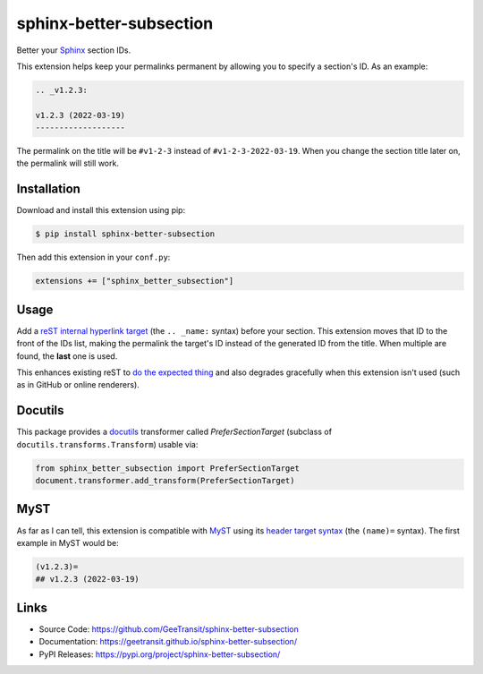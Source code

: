 sphinx-better-subsection
========================

Better your Sphinx_ section IDs.

This extension helps keep your permalinks permanent by allowing you to specify
a section's ID. As an example:

.. code-block:: rest

    .. _v1.2.3:

    v1.2.3 (2022-03-19)
    -------------------

The permalink on the title will be ``#v1-2-3`` instead of
``#v1-2-3-2022-03-19``. When you change the section title later on, the
permalink will still work.

.. _Sphinx: https://www.sphinx-doc.org/en/master/

Installation
------------

Download and install this extension using pip:

.. code-block:: bash

    $ pip install sphinx-better-subsection

Then add this extension in your ``conf.py``:

.. code-block:: python

    extensions += ["sphinx_better_subsection"]

Usage
-----

Add a `reST internal hyperlink target`_ (the ``.. _name:`` syntax) before your
section. This extension moves that ID to the front of the IDs list, making the
permalink the target's ID instead of the generated ID from the title. When
multiple are found, the **last** one is used.

This enhances existing reST to `do the expected thing`_ and also degrades
gracefully when this extension isn't used (such as in GitHub or online
renderers).

.. _reST internal hyperlink target: https://docutils.sourceforge.io/docs/ref/rst/restructuredtext.html#inline-internal-targets
.. _do the expected thing: https://github.com/sphinx-doc/sphinx/issues/1961

Docutils
--------

This package provides a docutils_ transformer called `PreferSectionTarget`
(subclass of ``docutils.transforms.Transform``) usable via:

.. code-block:: python

    from sphinx_better_subsection import PreferSectionTarget
    document.transformer.add_transform(PreferSectionTarget)

.. _docutils: https://docutils.sourceforge.io/

MyST
----

As far as I can tell, this extension is compatible with MyST_ using its
`header target syntax`_ (the ``(name)=`` syntax). The first example in
MyST would be:

.. code-block:: markdown

    (v1.2.3)=
    ## v1.2.3 (2022-03-19)

.. _MyST: https://myst-parser.readthedocs.io/en/latest/
.. _header target syntax: https://myst-parser.readthedocs.io/en/latest/syntax/syntax.html#targets-and-cross-referencing

Links
-----

- Source Code: https://github.com/GeeTransit/sphinx-better-subsection
- Documentation: https://geetransit.github.io/sphinx-better-subsection/
- PyPI Releases: https://pypi.org/project/sphinx-better-subsection/
